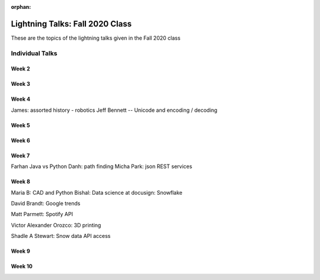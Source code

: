 :orphan:


################################
Lightning Talks: Fall 2020 Class
################################

These are the topics of the lightning talks given in the Fall 2020 class

Individual Talks
================

Week 2
------


Week 3
------


Week 4
------

James: assorted history - robotics
Jeff Bennett -- Unicode and encoding / decoding

Week 5
------


Week 6
------


Week 7
------
Farhan Java vs Python
Danh: path finding
Micha Park: json REST services

Week 8
------
Maria B: CAD and Python
Bishal: Data science at docusign: Snowflake

David Brandt: Google trends

Matt Parmett: Spotify API

Victor Alexander Orozco: 3D printing

Shadle A Stewart: Snow data API access


Week 9
------


Week 10
-------

